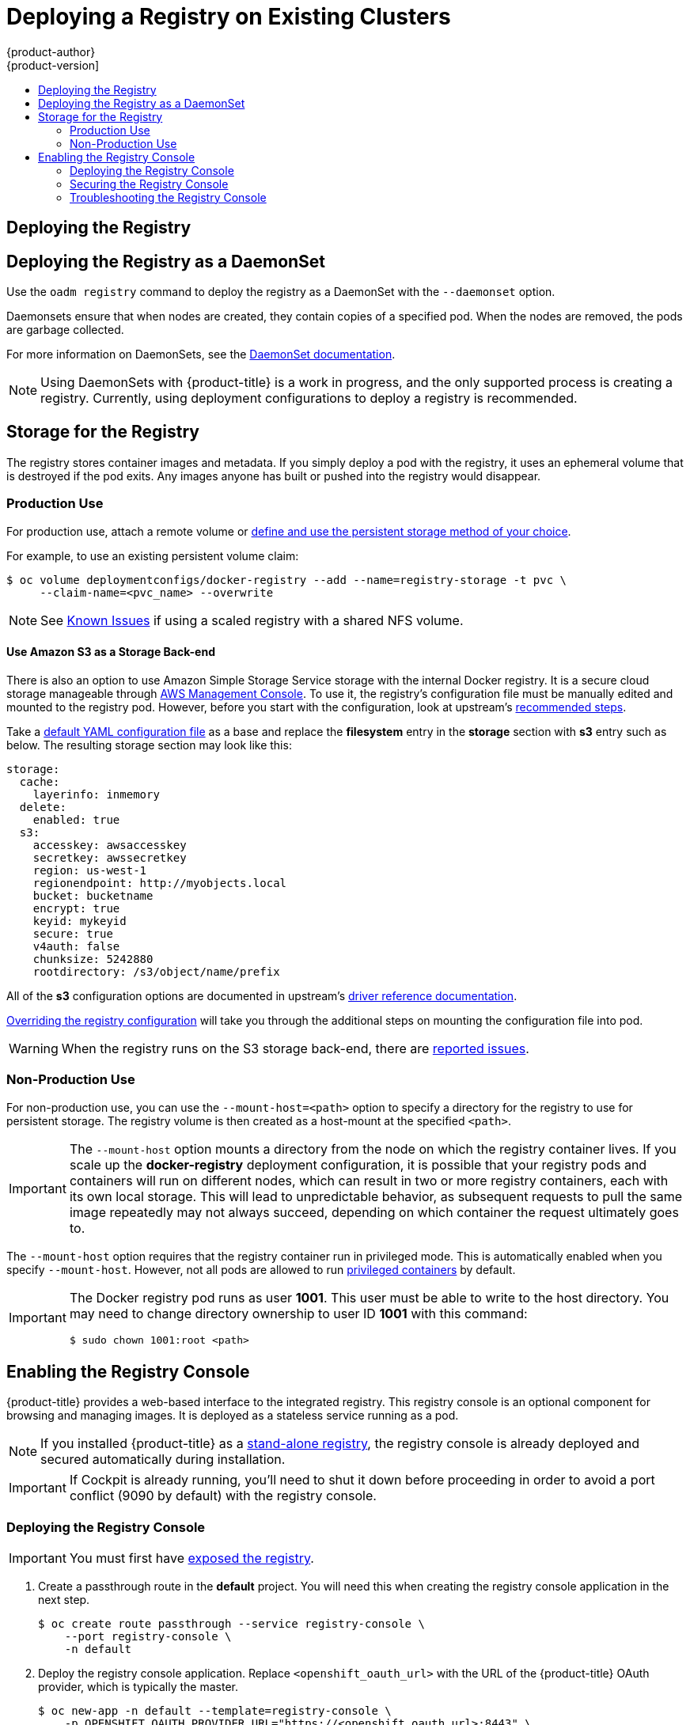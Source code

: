 [[install-config-deploy-registry-existing-clusters]]
= Deploying a Registry on Existing Clusters
{product-author}
{product-version]
:data-uri:
:icons:
:experimental:
:toc: macro
:toc-title:
:prewrap!:

toc::[]

ifdef::openshift-origin,openshift-enterprise,openshift-dedicated[]
== Overview

If the integrated registry was not previously deployed automatically during the
initial installation of your {product-title} cluster, or if it is no longer
running successfully and you need to redeploy it on your existing cluster, see
the following sections for options on deploying a new registry.

[NOTE]
====
This topic is not required if you installed a
xref:../../install_config/install/stand_alone_registry.adoc#install-config-installing-stand-alone-registry[stand-alone registry].
====
endif::[]

[[deploy-registry]]
== Deploying the Registry

ifdef::atomic-registry[]
[NOTE]
====
Until an advanced installation method for {product-title} is tested and documented, refer to the
xref:../../registry_quickstart/administrators/index.adoc#registry-quickstart-administrators-index[quickstart install]
information.
====
endif::[]

ifdef::openshift-origin[]
To deploy the integrated Docker registry, use the `oadm registry` command from
the *_admin.kubeconfig_* file's location, as a user with cluster administrator
privileges:

----
$ oadm registry --config=admin.kubeconfig \//<1>
    --service-account=registry <2>
----
endif::[]
ifdef::openshift-enterprise[]
To deploy the integrated Docker registry, use the `oadm registry` command as a
user with cluster administrator privileges. For example:

----
$ oadm registry --config=/etc/origin/master/admin.kubeconfig \//<1>
    --service-account=registry \//<2>
    --images='registry.access.redhat.com/openshift3/ose-${component}:${version}' <3>
----
endif::[]
ifdef::openshift-origin,openshift-enterprise,openshift-dedicated[]
<1> `--config` is the path to the
xref:../../cli_reference/manage_cli_profiles.adoc#cli-reference-manage-cli-profiles[CLI configuration file] for
the xref:../../architecture/additional_concepts/authorization.adoc#roles[cluster
administrator].
<2> `--service-account` is the service account used to run the registry's pod.
endif::[]
ifdef::openshift-enterprise[]
<3> Required to pull the correct image for {product-title}.
endif::[]

ifdef::openshift-origin,openshift-enterprise,openshift-dedicated[]
This creates a service and a deployment configuration, both called
*docker-registry*. Once deployed successfully, a pod is created with a name
similar to *docker-registry-1-cpty9*.

To see a full list of options that you can specify when creating the registry:

----
$ oadm registry --help
----
endif::[]

== Deploying the Registry as a DaemonSet

Use the `oadm registry` command to deploy the registry as a DaemonSet with the
`--daemonset` option.

Daemonsets ensure that when nodes are created, they contain copies of a
specified pod. When the nodes are removed, the pods are garbage collected.

For more information on DaemonSets, see the
link:http://kubernetes.io/docs/admin/daemons/[DaemonSet documentation].

[NOTE]
====
Using DaemonSets with {product-title} is a work in progress, and the only
supported process is creating a registry. Currently, using deployment
configurations to deploy a registry is recommended.
====

ifdef::openshift-enterprise,openshift-origin[]
[[registry-compute-resource]]
== Registry Compute Resources

By default, the registry is created with no settings for
xref:../../dev_guide/compute_resources.adoc#dev-guide-compute-resources[compute resource requests or
limits]. For production, it is highly recommended that the deployment
configuration for the registry be updated to set resource requests and limits
for the registry pod. Otherwise, the registry pod will be considered a
xref:../../dev_guide/compute_resources.adoc#quality-of-service-tiers[*BestEffort*
pod].

See xref:../../dev_guide/compute_resources.adoc#dev-guide-compute-resources[Compute Resources] for more
information on configuring requests and limits.
endif::openshift-enterprise,openshift-origin[]

[[storage-for-the-registry]]
== Storage for the Registry

The registry stores container images and metadata. If you simply deploy a pod with
the registry, it uses an ephemeral volume that is destroyed if the pod exits.
Any images anyone has built or pushed into the registry would disappear.

ifdef::atomic-registry[]
[IMPORTANT]
====
Be careful when re-deploying the registry if the
xref:../../registry_quickstart/administrators/index.adoc#registry-quickstart-administrators-index[quickstart method] was
used. The quickstart method maps the registry service to host ports. This mapping must be updated when the registry is
re-deployed.

----
$ oc patch service docker-registry -p \
     '{ "spec": { "type": "NodePort", "selector": {"docker-registry": "default"},
        "ports": [ {"nodePort": 5000, "port": 5000, "targetPort": 5000}] }}'
----
====
endif::[]

[[registry-production-use]]
=== Production Use

For production use, attach a remote volume or
xref:../../install_config/persistent_storage/index.adoc#install-config-persistent-storage-index[define and use the
persistent storage method of your choice].

For example, to use an existing persistent volume claim:

----
$ oc volume deploymentconfigs/docker-registry --add --name=registry-storage -t pvc \
     --claim-name=<pvc_name> --overwrite
----

[NOTE]
====
See xref:registry_known_issues.adoc#install-config-registry-known-issues[Known Issues] if using a scaled registry with a
shared NFS volume.
====

[[registry-amazon-s3-storage-back-end]]
==== Use Amazon S3 as a Storage Back-end

There is also an option to use Amazon Simple Storage Service storage with the
internal Docker registry. It is a secure cloud storage manageable through
link:https://aws.amazon.com/s3/getting-started/[AWS Management Console]. To use
it, the registry's configuration file must be manually edited and mounted to
the registry pod. However, before you start with the configuration, look at
upstream's
link:https://docs.docker.com/docker-trusted-registry/configure/config-storage/#amazon-s3[recommended
steps].

Take a xref:extended_registry_configuration.adoc#advanced-overriding-the-registry-configuration[default YAML configuration file] as a base and replace the *filesystem* entry in the
*storage* section with *s3* entry such as below. The resulting storage section
may look like this:

====
[source,yaml]
----
storage:
  cache:
    layerinfo: inmemory
  delete:
    enabled: true
  s3:
    accesskey: awsaccesskey
    secretkey: awssecretkey
    region: us-west-1
    regionendpoint: http://myobjects.local
    bucket: bucketname
    encrypt: true
    keyid: mykeyid
    secure: true
    v4auth: false
    chunksize: 5242880
    rootdirectory: /s3/object/name/prefix
----
====

All of the *s3* configuration options are documented in upstream's
link:https://docs.docker.com/registry/storage-drivers/s3/[driver reference
documentation].

xref:extended_registry_configuration.adoc#advanced-overriding-the-registry-configuration[Overriding the registry configuration] will take you through the additional steps on mounting the
configuration file into pod.

[WARNING]
====
When the registry runs on the S3 storage back-end, there are
xref:registry_known_issues.adoc#known-issue-s3-image-push-fails[reported issues].
====

[[registry-non-production-use]]
=== Non-Production Use

For non-production use, you can use the `--mount-host=<path>` option to specify
a directory for the registry to use for persistent storage. The registry volume
is then created as a host-mount at the specified `<path>`.

[IMPORTANT]
====
The `--mount-host` option mounts a directory from the node on which the registry
container lives. If you scale up the *docker-registry* deployment configuration,
it is possible that your registry pods and containers will run on different
nodes, which can result in two or more registry containers, each with its own
local storage. This will lead to unpredictable behavior, as subsequent requests
to pull the same image repeatedly may not always succeed, depending on which
container the request ultimately goes to.
====

The `--mount-host` option requires that the registry container run in privileged
mode. This is automatically enabled when you specify `--mount-host`.
However, not all pods are allowed to run
xref:../install/prerequisites.adoc#security-warning[privileged containers] by default.
ifdef::openshift-enterprise[]
If you still want to use this option, create the registry and specify that it use the *registry* service account that was created during installation:
endif::[]
ifdef::openshift-origin[]
If you still want to use this option:

. Create a new xref:../../admin_guide/service_accounts.adoc#admin-guide-service-accounts[service account] in
the *default* project for the registry to run as. The following example creates
a service account named *registry*:
+
----
$ oc create serviceaccount registry -n default
----

. To add the new *registry* service account in the *default* namespace
to the list of users allowed to run privileged containers:
+
----
$ oadm policy add-scc-to-user privileged system:serviceaccount:default:registry
----

. Create the registry and specify that it use the new *registry* service
account:
+
----
$ oadm registry --service-account=registry \
    --config=admin.kubeconfig \
    --mount-host=<path>
----
endif::[]
ifdef::openshift-enterprise[]
----
$ oadm registry --service-account=registry \
    --config=/etc/origin/master/admin.kubeconfig \
    --images='registry.access.redhat.com/openshift3/ose-${component}:${version}' \
    --mount-host=<path>
----
endif::[]

[IMPORTANT]
====
The Docker registry pod runs as user *1001*. This user must be able to write to
the host directory. You may need to change directory ownership to user ID *1001*
with this command:

----
$ sudo chown 1001:root <path>
----
====

[[registry-console]]
== Enabling the Registry Console

{product-title} provides a web-based interface to the integrated registry. This
registry console is an optional component for browsing and managing images. It
is deployed as a stateless service running as a pod.

[NOTE]
====
If you installed {product-title} as a
xref:../../install_config/install/stand_alone_registry.adoc#install-config-installing-stand-alone-registry[stand-alone registry], the registry console is already deployed and secured automatically
during installation.
====

[IMPORTANT]
====
If Cockpit is already running, you'll need to shut it down before proceeding in
order to avoid a port conflict (9090 by default) with the registry console.
====

[[deploying-the-registry-console]]
=== Deploying the Registry Console

[IMPORTANT]
====
You must first have xref:../../install_config/registry/securing_and_exposing_registry.adoc#exposing-the-registry[exposed the registry].
====

ifdef::openshift-origin[]
. Install template in the default namespace
+
----
oc create -n default -f https://raw.githubusercontent.com/openshift/openshift-ansible/master/roles/openshift_examples/files/examples/v1.3/infrastructure-templates/origin/registry-console.yaml
----
+
endif::[]
. Create a passthrough route in the *default* project. You will need this when
creating the registry console application in the next step.
+
----
$ oc create route passthrough --service registry-console \
    --port registry-console \
    -n default
----
+
. Deploy the registry console application. Replace `<openshift_oauth_url>` with
the URL of the {product-title} OAuth provider, which is typically the master.
+
----
$ oc new-app -n default --template=registry-console \
    -p OPENSHIFT_OAUTH_PROVIDER_URL="https://<openshift_oauth_url>:8443" \
    -p REGISTRY_HOST=$(oc get route docker-registry -n default --template='{{ .spec.host }}') \
    -p COCKPIT_KUBE_URL=$(oc get route registry-console -n default --template='https://{{ .spec.host }}')
----

. Finally, use a web browser to view the console using the route URI.

[[securing-the-registry-console]]
=== Securing the Registry Console

By default, the registry console generates self-signed TLS certificates if
deployed manually per the steps in xref:deploying-the-registry-console[Deploying
the Registry Console]. See xref:registry-console-troubleshooting[Troubleshooting the
Registry Console] for more information.

Use the following steps to add your organization's signed certificates as a
secret volume. This assumes your certificates are available on the the `oc`
client host.

. Create the secret:
+
----
$ oc secrets new console-secret \
    /path/to/console.crt \
    /path/to/console.key
----
+
. Add the secrets to the *registry-console* deployment configuration:
+
----
$ oc volume dc/registry-console --add --type=secret \
    --secret-name=console-secret -m /etc/cockpit/ws-certs.d
----
+
This triggers a new deployment of the registry console to include your signed
certificates.

[[registry-console-troubleshooting]]
=== Troubleshooting the Registry Console

[[registry-console-debug-mode]]
==== Debug Mode

The registry console debug mode is enabled using an environment variable. The
following command redeploys the registry console in debug mode:

----
$ oc set env dc registry-console G_MESSAGES_DEBUG=cockpit-ws,cockpit-wrapper
----

Enabling debug mode allows more verbose logging to appear in the registry
console's pod logs.

[[registry-console-certificate-format]]
==== Certificate Format

The registry console loads a certificate from the *_/etc/cockpit/ws-certs.d_*
directory. It uses the last file with a *_.cert_* extension in alphabetical
order. The *_.cert_* file should contain at least two OpenSSL style PEM blocks:

- First, one or more *BEGIN CERTIFICATE* blocks for the server certificate and the
intermediate certificate authorities
- Lastly, a block containing a *BEGIN PRIVATE KEY* or similar.

The key may not be encrypted. For example:

====
----
-----BEGIN CERTIFICATE-----
MIIDUzCCAjugAwIBAgIJAPXW+CuNYS6QMA0GCSqGSIb3DQEBCwUAMD8xKTAnBgNV
BAoMIGI0OGE2NGNkNmMwNTQ1YThhZTgxOTEzZDE5YmJjMmRjMRIwEAYDVQQDDAls
...
-----END CERTIFICATE-----
-----BEGIN CERTIFICATE-----
MIIDUzCCAjugAwIBAgIJAPXW+CuNYS6QMA0GCSqGSIb3DQEBCwUAMD8xKTAnBgNV
BAoMIGI0OGE2NGNkNmMwNTQ1YThhZTgxOTEzZDE5YmJjMmRjMRIwEAYDVQQDDAls
...
-----END CERTIFICATE-----
-----BEGIN PRIVATE KEY-----
MIIEvgIBADANBgkqhkiG9w0BAQEFAASCBKgwggSkAgEAAoIBAQCyOJ5garOYw0sm
8TBCDSqQ/H1awGMzDYdB11xuHHsxYS2VepPMzMzryHR137I4dGFLhvdTvJUH8lUS
...
-----END PRIVATE KEY-----
----
====

If no certificate is found, a self-signed certificate is created using the
`openssl` command and stored in the *_0-self-signed.cert_* file.

[[registry-console-display-ssl-cert-path]]
==== Display SSL Certificate Path

To check which certificate the registry console is using, a command can be run
from inside the console pod.

. List the pods in the *default* project and find the registry console's pod name:
+
----
$ oc get pods -n default
NAME                       READY     STATUS    RESTARTS   AGE
registry-console-1-rssrw   1/1       Running   0          1d
----
+
. Using the pod name from the previous command, get the certificate path that the
*cockpit-ws* process is using. This example shows the console using the
auto-generated certificate:
+
----
$ oc exec registry-console-1-rssrw remotectl certificate
certificate: /etc/cockpit/ws-certs.d/0-self-signed.cert
----
